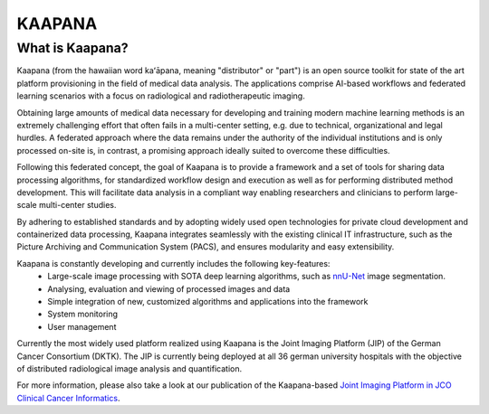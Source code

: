 .. _about_kaapana:

KAAPANA
#######

What is Kaapana?
----------------

Kaapana (from the hawaiian word kaʻāpana, meaning "distributor" or "part") is an open source toolkit for state of the art platform provisioning in the field of medical data analysis. The applications comprise  AI-based workflows and federated learning scenarios with a focus on radiological and radiotherapeutic imaging. 

Obtaining large amounts of medical data necessary for developing and training modern machine learning methods is an extremely challenging effort that often fails in a multi-center setting, e.g. due to technical, organizational and legal hurdles. A federated approach where the data remains under the authority of  the individual institutions and is only processed on-site is, in contrast, a promising approach ideally suited to overcome these difficulties.

Following this federated concept, the goal of Kaapana is to provide a framework and a set of tools for sharing data processing algorithms, for standardized workflow design and execution as well as for performing distributed method development. This will facilitate  data analysis in a compliant way enabling researchers and clinicians to perform large-scale multi-center studies.

By adhering to established standards and by adopting widely used open technologies for private cloud development and containerized data processing, Kaapana integrates seamlessly with the existing clinical IT infrastructure, such as the Picture Archiving and Communication System (PACS), and ensures modularity and easy extensibility.

.. image:: https://www.kaapana.ai/kaapana-downloads/kaapana-docs/stable/gif/kaapana-v0.2.0-showcase-fps30-1920p.gif
   :alt: Kaapana v0.2.0

Kaapana is constantly developing and currently includes the following key-features:
    * Large-scale image processing with SOTA deep learning algorithms, such as `nnU-Net <https://github.com/MIC-DKFZ/nnunet/>`_ image segmentation.
    * Analysing, evaluation and viewing of processed images and data
    * Simple integration of new, customized algorithms and applications into the framework
    * System monitoring
    * User management

Currently the most widely used platform realized using Kaapana is the Joint Imaging Platform (JIP) of the German Cancer Consortium (DKTK). The JIP is currently being deployed at all 36 german university hospitals with the objective of distributed radiological image analysis and quantification.

For more information, please also take a look at our publication of the Kaapana-based `Joint Imaging Platform in JCO Clinical Cancer Informatics <https://ascopubs.org/doi/full/10.1200/CCI.20.00045>`_.

